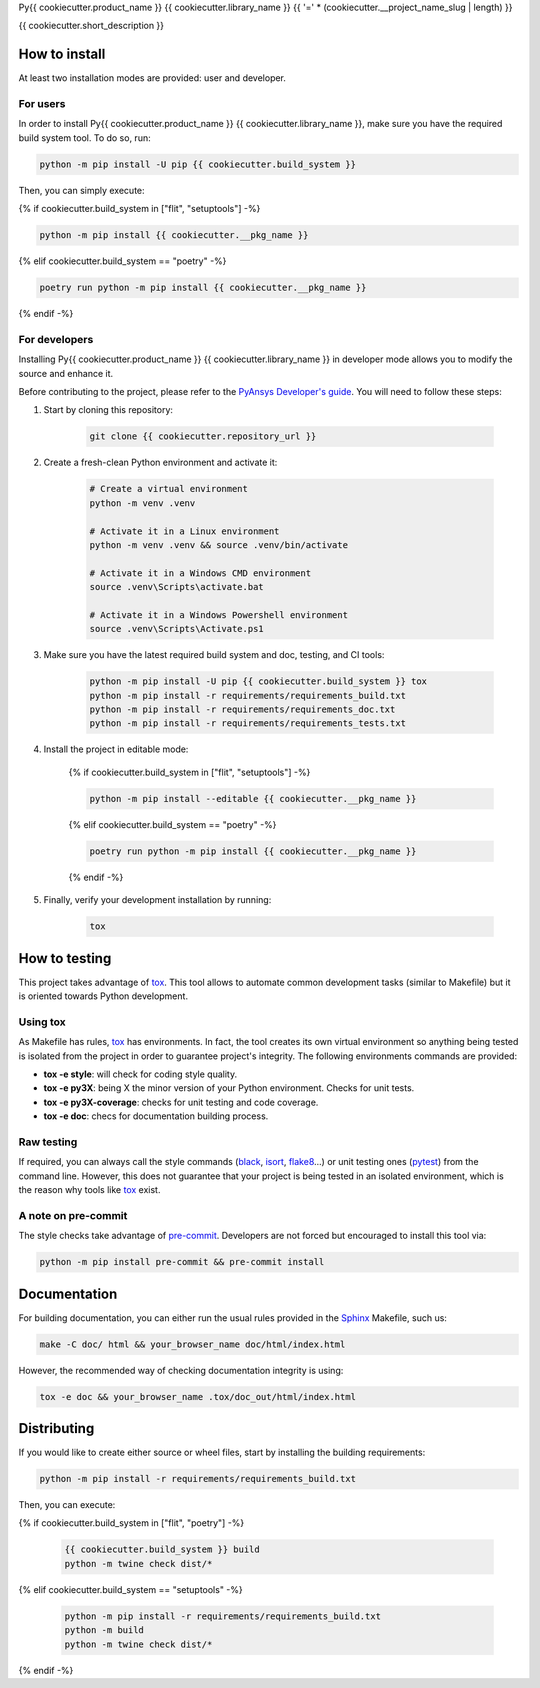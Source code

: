 Py{{ cookiecutter.product_name }} {{ cookiecutter.library_name }}
{{ '=' * (cookiecutter.__project_name_slug | length) }}

{{ cookiecutter.short_description }}


How to install
--------------

At least two installation modes are provided: user and developer.

For users
^^^^^^^^^

In order to install Py{{ cookiecutter.product_name }} {{ cookiecutter.library_name }}, make sure you
have the required build system tool. To do so, run:

.. code:: bash

    python -m pip install -U pip {{ cookiecutter.build_system }}

Then, you can simply execute:

{% if cookiecutter.build_system in ["flit", "setuptools"] -%}

.. code:: bash

    python -m pip install {{ cookiecutter.__pkg_name }}

{% elif cookiecutter.build_system == "poetry" -%}

.. code:: bash

    poetry run python -m pip install {{ cookiecutter.__pkg_name }}
    
{% endif -%}


For developers
^^^^^^^^^^^^^^

Installing Py{{ cookiecutter.product_name }} {{ cookiecutter.library_name }} in developer mode allows
you to modify the source and enhance it.

Before contributing to the project, please refer to the `PyAnsys Developer's guide`_. You will 
need to follow these steps:

1. Start by cloning this repository:

    .. code:: bash

        git clone {{ cookiecutter.repository_url }}

2. Create a fresh-clean Python environment and activate it:

    .. code:: bash

        # Create a virtual environment
        python -m venv .venv

        # Activate it in a Linux environment
        python -m venv .venv && source .venv/bin/activate

        # Activate it in a Windows CMD environment
        source .venv\Scripts\activate.bat

        # Activate it in a Windows Powershell environment
        source .venv\Scripts\Activate.ps1


3. Make sure you have the latest required build system and doc, testing, and CI tools:

    .. code:: bash

        python -m pip install -U pip {{ cookiecutter.build_system }} tox
        python -m pip install -r requirements/requirements_build.txt
        python -m pip install -r requirements/requirements_doc.txt
        python -m pip install -r requirements/requirements_tests.txt


4. Install the project in editable mode:

    {% if cookiecutter.build_system in ["flit", "setuptools"] -%}
    
    .. code:: bash
    
        python -m pip install --editable {{ cookiecutter.__pkg_name }}
    
    {% elif cookiecutter.build_system == "poetry" -%}
    
    .. code:: bash
    
        poetry run python -m pip install {{ cookiecutter.__pkg_name }}
        
    {% endif -%}

5. Finally, verify your development installation by running:

    .. code:: bash
        
        tox


How to testing
--------------

This project takes advantage of `tox`_. This tool allows to automate common
development tasks (similar to Makefile) but it is oriented towards Python
development. 

Using tox
^^^^^^^^^

As Makefile has rules, `tox`_ has environments. In fact, the tool creates its
own virtual environment so anything being tested is isolated from the project in
order to guarantee project's integrity. The following environments commands are provided:

- **tox -e style**: will check for coding style quality.
- **tox -e py3X**: being X the minor version of your Python environment. Checks for unit tests.
- **tox -e py3X-coverage**: checks for unit testing and code coverage.
- **tox -e doc**: checs for documentation building process.


Raw testing
^^^^^^^^^^^

If required, you can always call the style commands (`black`_, `isort`_,
`flake8`_...) or unit testing ones (`pytest`_) from the command line. However,
this does not guarantee that your project is being tested in an isolated
environment, which is the reason why tools like `tox`_ exist.


A note on pre-commit
^^^^^^^^^^^^^^^^^^^^

The style checks take advantage of `pre-commit`_. Developers are not forced but
encouraged to install this tool via:

.. code:: bash

    python -m pip install pre-commit && pre-commit install


Documentation
-------------

For building documentation, you can either run the usual rules provided in the
`Sphinx`_ Makefile, such us:

.. code:: bash

    make -C doc/ html && your_browser_name doc/html/index.html

However, the recommended way of checking documentation integrity is using:

.. code:: bash

    tox -e doc && your_browser_name .tox/doc_out/html/index.html


Distributing
------------

If you would like to create either source or wheel files, start by installing
the building requirements:

.. code:: bash

    python -m pip install -r requirements/requirements_build.txt

Then, you can execute:

{% if cookiecutter.build_system in ["flit", "poetry"] -%}

    .. code:: bash

        {{ cookiecutter.build_system }} build
        python -m twine check dist/*

{% elif cookiecutter.build_system == "setuptools" -%}

    .. code:: bash

        python -m pip install -r requirements/requirements_build.txt
        python -m build
        python -m twine check dist/*

{% endif -%}


.. LINKS AND REFERENCES
.. _black: https://github.com/psf/black
.. _flake8: https://flake8.pycqa.org/en/latest/
.. _isort: https://github.com/PyCQA/isort
.. _PyAnsys Developer's guide: https://dev.docs.pyansys.com/
.. _pre-commit: https://pre-commit.com/
.. _pytest: https://docs.pytest.org/en/stable/
.. _Sphinx: https://www.sphinx-doc.org/en/master/
.. _tox: https://tox.wiki/

